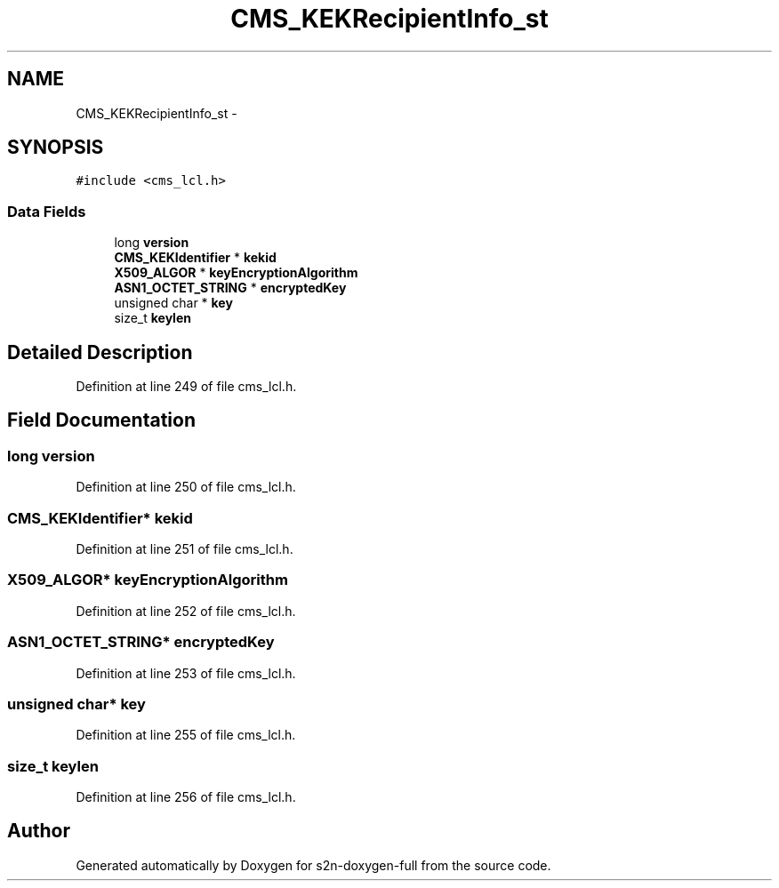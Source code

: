 .TH "CMS_KEKRecipientInfo_st" 3 "Fri Aug 19 2016" "s2n-doxygen-full" \" -*- nroff -*-
.ad l
.nh
.SH NAME
CMS_KEKRecipientInfo_st \- 
.SH SYNOPSIS
.br
.PP
.PP
\fC#include <cms_lcl\&.h>\fP
.SS "Data Fields"

.in +1c
.ti -1c
.RI "long \fBversion\fP"
.br
.ti -1c
.RI "\fBCMS_KEKIdentifier\fP * \fBkekid\fP"
.br
.ti -1c
.RI "\fBX509_ALGOR\fP * \fBkeyEncryptionAlgorithm\fP"
.br
.ti -1c
.RI "\fBASN1_OCTET_STRING\fP * \fBencryptedKey\fP"
.br
.ti -1c
.RI "unsigned char * \fBkey\fP"
.br
.ti -1c
.RI "size_t \fBkeylen\fP"
.br
.in -1c
.SH "Detailed Description"
.PP 
Definition at line 249 of file cms_lcl\&.h\&.
.SH "Field Documentation"
.PP 
.SS "long version"

.PP
Definition at line 250 of file cms_lcl\&.h\&.
.SS "\fBCMS_KEKIdentifier\fP* kekid"

.PP
Definition at line 251 of file cms_lcl\&.h\&.
.SS "\fBX509_ALGOR\fP* keyEncryptionAlgorithm"

.PP
Definition at line 252 of file cms_lcl\&.h\&.
.SS "\fBASN1_OCTET_STRING\fP* encryptedKey"

.PP
Definition at line 253 of file cms_lcl\&.h\&.
.SS "unsigned char* key"

.PP
Definition at line 255 of file cms_lcl\&.h\&.
.SS "size_t keylen"

.PP
Definition at line 256 of file cms_lcl\&.h\&.

.SH "Author"
.PP 
Generated automatically by Doxygen for s2n-doxygen-full from the source code\&.
